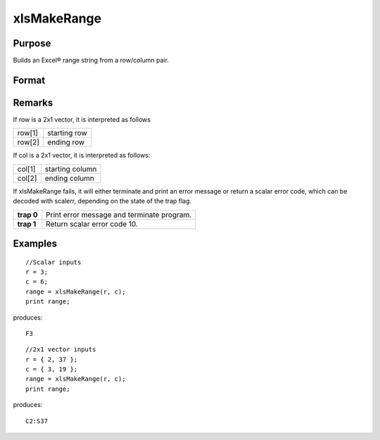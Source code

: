 
xlsMakeRange
==============================================

Purpose
----------------

Builds an Excel® range string from a row/column pair.

Format
----------------
.. function:: xlsMakeRange(row, col)

    :param row: 
    :type row: scalar or 2x1 vector

    :param col: 
    :type col: scalar or 2x1 vector

    :returns: range (*string*), an Excel®-formatted range specifier.

Remarks
-------

If row is a 2x1 vector, it is interpreted as follows

+-----------------+-----------------------------------------------------+
| row[1]          | starting row                                        |
+-----------------+-----------------------------------------------------+
| row[2]          | ending row                                          |
+-----------------+-----------------------------------------------------+

If col is a 2x1 vector, it is interpreted as follows:

+-----------------+-----------------------------------------------------+
| col[1]          | starting column                                     |
+-----------------+-----------------------------------------------------+
| col[2]          | ending column                                       |
+-----------------+-----------------------------------------------------+

If xlsMakeRange fails, it will either terminate and print an error
message or return a scalar error code, which can be decoded with
scalerr, depending on the state of the trap flag.

+-----------------+-----------------------------------------------------+
| **trap 0**      | Print error message and terminate program.          |
+-----------------+-----------------------------------------------------+
| **trap 1**      | Return scalar error code 10.                        |
+-----------------+-----------------------------------------------------+


Examples
----------------

::

    //Scalar inputs
    r = 3;
    c = 6;
    range = xlsMakeRange(r, c);
    print range;

produces:

::

    F3

::

    //2x1 vector inputs
    r = { 2, 37 };
    c = { 3, 19 };
    range = xlsMakeRange(r, c);
    print range;

produces:

::

    C2:S37

.. seealso:: Functions :func:`xlsGetSheetCount`, :func:`xlsGetSheetSize`, :func:`xlsGetSheetTypes`
